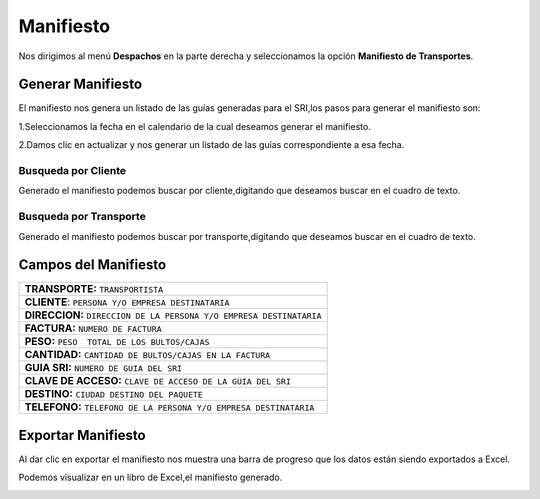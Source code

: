 

Manifiesto
==========

Nos dirigimos al menú **Despachos** en la parte derecha y seleccionamos la opción **Manifiesto de Transportes**.

.. image:: ../bastia/images/frmmani.png  
    :width: 600px
..

Generar Manifiesto
------------------

El manifiesto nos genera un listado de las guías generadas para el SRI,los pasos para generar el manifiesto son:

1.Seleccionamos la fecha en el calendario de la cual deseamos generar el manifiesto.

2.Damos clic en actualizar y nos generar un listado de las guías correspondiente a esa fecha.

.. image:: ../bastia/images/frmmani1.png  
    :width: 600px
      **En la imagen nos indica  el listado de guías y la fecha correpondiente.**
..

Busqueda por Cliente
^^^^^^^^^^^^^^^^^^^^^
Generado el manifiesto podemos buscar por cliente,digitando que deseamos buscar en el  cuadro de texto.


.. image:: ../bastia/images/frmmani2.png  
    :width: 600px
    **En la imagen nos indica los filtro de busqueda usado**
..

Busqueda por Transporte
^^^^^^^^^^^^^^^^^^^^^^^
Generado el manifiesto podemos buscar por transporte,digitando que deseamos buscar en el  cuadro de texto.

.. image:: ../bastia/images/frmmani3.png  
    :width: 600px
    **En la imagen nos indica los filtro de busqueda usado**
..

Campos del Manifiesto
---------------------

+----------------------------------------------------------------------------------------+                                                                                                     
|   **TRANSPORTE:** ``TRANSPORTISTA``                                                    |
+----------------------------------------------------------------------------------------+  
|   **CLIENTE**: ``PERSONA Y/O EMPRESA DESTINATARIA``                                    | 
+----------------------------------------------------------------------------------------+                                                                                        
|   **DIRECCION:** ``DIRECCION DE LA PERSONA Y/O EMPRESA DESTINATARIA``                  | 
+----------------------------------------------------------------------------------------+                                                                                                        
|   **FACTURA:**  ``NUMERO DE FACTURA``                                                  |  
+----------------------------------------------------------------------------------------+ 
|   **PESO:** ``PESO  TOTAL DE LOS BULTOS/CAJAS``                                        |  
+----------------------------------------------------------------------------------------+                                                 
|   **CANTIDAD:** ``CANTIDAD DE BULTOS/CAJAS EN LA FACTURA``                             |
+----------------------------------------------------------------------------------------+ 
|   **GUIA SRI:** ``NUMERO DE GUIA DEL SRI``                                             |
+----------------------------------------------------------------------------------------+ 
|   **CLAVE DE ACCESO:** ``CLAVE DE ACCESO DE LA GUIA DEL SRI``                          |
+----------------------------------------------------------------------------------------+ 
|   **DESTINO:** ``CIUDAD DESTINO DEL PAQUETE``                                          | 
+----------------------------------------------------------------------------------------+ 
|   **TELEFONO:** ``TELEFONO DE LA PERSONA Y/O EMPRESA DESTINATARIA``                    |                                                       
+----------------------------------------------------------------------------------------+


Exportar Manifiesto
-------------------

Al dar clic  en exportar el manifiesto nos muestra una barra de progreso que los datos están siendo exportados a Excel.

.. image:: ../bastia/images/frmmani4.png  
    :width: 600px
..

Podemos visualizar en un libro de Excel,el manifiesto generado.

.. image:: ../bastia/images/frmmani5.png  
    :width: 600px
..
	






